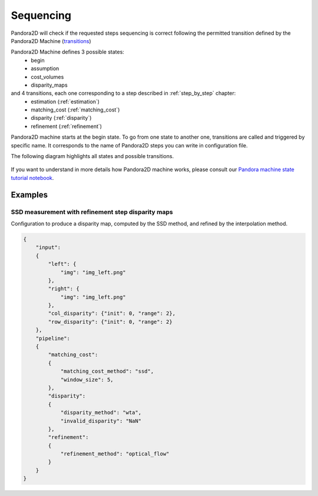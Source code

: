 .. _Sequencing:

Sequencing
==========
Pandora2D will check if the requested steps sequencing is correct following the permitted
transition defined by the Pandora2D Machine (`transitions <https://github.com/pytransitions/transitions>`_)

Pandora2D Machine defines 3 possible states:
 - begin
 - assumption
 - cost_volumes
 - disparity_maps

and 4 transitions, each one corresponding to a step described in :ref:`step_by_step` chapter:
 - estimation (:ref:`estimation`)
 - matching_cost (:ref:`matching_cost`)
 - disparity (:ref:`disparity`)
 - refinement (:ref:`refinement`)

Pandora2D machine starts at the begin state. To go from one state to another one, transitions are called and triggered
by specific name. It corresponds to the name of Pandora2D steps you can write in configuration file.

The following diagram highlights all states and possible transitions.

    .. figure:: ../Images/Pandora2D_pipeline.png
        :align: center

If you want to understand in more details how Pandora2D machine works, please consult our `Pandora machine state tutorial notebook <https://github.com/CNES/Pandora2D/tree/master/notebooks/...>`_.


Examples
********

SSD measurement with refinement step disparity maps
###################################################

Configuration to produce a disparity map, computed by the SSD method, and refined by the
interpolation method.

.. code:: json
    :name: Sequencing example

    {
        "input":
        {
            "left": {
                "img": "img_left.png"
            },
            "right": {
                "img": "img_left.png"
            },
            "col_disparity": {"init": 0, "range": 2},
            "row_disparity": {"init": 0, "range": 2}
        },
        "pipeline":
        {
            "matching_cost":
            {
                "matching_cost_method": "ssd",
                "window_size": 5,
            },
            "disparity":
            {
                "disparity_method": "wta",
                "invalid_disparity": "NaN"
            },
            "refinement":
            {
                "refinement_method": "optical_flow"
            }
        }
    }
